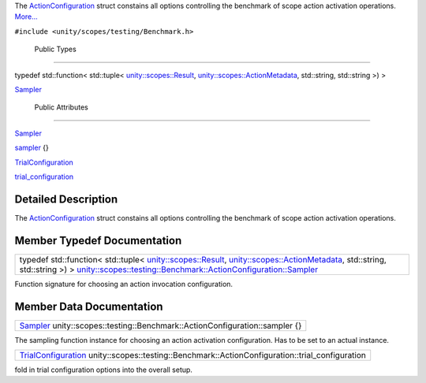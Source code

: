 The
`ActionConfiguration </sdk/scopes/cpp/unity.scopes.testing/Benchmark.ActionConfiguration/>`__
struct constains all options controlling the benchmark of scope action
activation operations.
`More... </sdk/scopes/cpp/unity.scopes.testing/Benchmark.ActionConfiguration#details>`__

``#include <unity/scopes/testing/Benchmark.h>``

        Public Types
--------------------

typedef std::function< std::tuple<
`unity::scopes::Result </sdk/scopes/cpp/unity.scopes.Result/>`__,
`unity::scopes::ActionMetadata </sdk/scopes/cpp/unity.scopes.ActionMetadata/>`__,
std::string, std::string >) > 

`Sampler </sdk/scopes/cpp/unity.scopes.testing/Benchmark.ActionConfiguration#ae19d4beb525c9a294a62e57cac271b78>`__

 

        Public Attributes
-------------------------

`Sampler </sdk/scopes/cpp/unity.scopes.testing/Benchmark.ActionConfiguration#ae19d4beb525c9a294a62e57cac271b78>`__ 

`sampler </sdk/scopes/cpp/unity.scopes.testing/Benchmark.ActionConfiguration#acd2351295122c55b350631d2b4619f18>`__
{}

 

`TrialConfiguration </sdk/scopes/cpp/unity.scopes.testing/Benchmark.TrialConfiguration/>`__ 

`trial\_configuration </sdk/scopes/cpp/unity.scopes.testing/Benchmark.ActionConfiguration#afe76469ab9fadfe40a6de86188060fd5>`__

 

Detailed Description
--------------------

The
`ActionConfiguration </sdk/scopes/cpp/unity.scopes.testing/Benchmark.ActionConfiguration/>`__
struct constains all options controlling the benchmark of scope action
activation operations.

Member Typedef Documentation
----------------------------

+---------------------------------------------------------------------------------------------------------------------------------------------------------------------------------------------------------------------------------------------------------------------------------------------------------------------------------------------------------------------------------------------------+
| typedef std::function< std::tuple< `unity::scopes::Result </sdk/scopes/cpp/unity.scopes.Result/>`__, `unity::scopes::ActionMetadata </sdk/scopes/cpp/unity.scopes.ActionMetadata/>`__, std::string, std::string >) > `unity::scopes::testing::Benchmark::ActionConfiguration::Sampler </sdk/scopes/cpp/unity.scopes.testing/Benchmark.ActionConfiguration#ae19d4beb525c9a294a62e57cac271b78>`__   |
+---------------------------------------------------------------------------------------------------------------------------------------------------------------------------------------------------------------------------------------------------------------------------------------------------------------------------------------------------------------------------------------------------+

Function signature for choosing an action invocation configuration.

Member Data Documentation
-------------------------

+-----------------------------------------------------------------------------------------------------------------------------------------------------------------------------------------+
| `Sampler </sdk/scopes/cpp/unity.scopes.testing/Benchmark.ActionConfiguration#ae19d4beb525c9a294a62e57cac271b78>`__ unity::scopes::testing::Benchmark::ActionConfiguration::sampler {}   |
+-----------------------------------------------------------------------------------------------------------------------------------------------------------------------------------------+

The sampling function instance for choosing an action activation
configuration. Has to be set to an actual instance.

+----------------------------------------------------------------------------------------------------------------------------------------------------------------------------+
| `TrialConfiguration </sdk/scopes/cpp/unity.scopes.testing/Benchmark.TrialConfiguration/>`__ unity::scopes::testing::Benchmark::ActionConfiguration::trial\_configuration   |
+----------------------------------------------------------------------------------------------------------------------------------------------------------------------------+

fold in trial configuration options into the overall setup.

